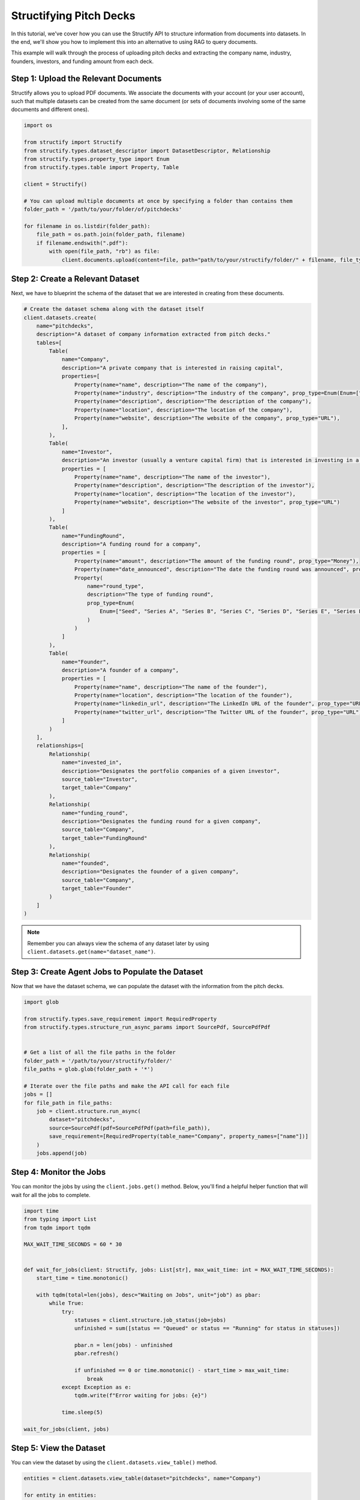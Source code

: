 Structifying Pitch Decks
=======================
In this tutorial, we've cover how you can use the Structify API to structure information from documents into datasets.
In the end, we'll show you how to implement this into an alternative to using RAG to query documents.

This example will walk through the process of uploading pitch decks and extracting the company name, industry, founders, investors, and funding amount from each deck.

.. _document-example:

Step 1: Upload the Relevant Documents
-------------------------------------
Structify allows you to upload PDF documents.
We associate the documents with your account (or your user account), such that multiple datasets can be created from the same document 
(or sets of documents involving some of the same documents and different ones).

.. code-block:: python

    import os

    from structify import Structify
    from structify.types.dataset_descriptor import DatasetDescriptor, Relationship
    from structify.types.property_type import Enum
    from structify.types.table import Property, Table

    client = Structify()

    # You can upload multiple documents at once by specifying a folder than contains them
    folder_path = '/path/to/your/folder/of/pitchdecks'

    for filename in os.listdir(folder_path):
        file_path = os.path.join(folder_path, filename)
        if filename.endswith(".pdf"):
            with open(file_path, "rb") as file:
                client.documents.upload(content=file, path="path/to/your/structify/folder/" + filename, file_type="PDF")


Step 2: Create a Relevant Dataset
-----------------------------------
Next, we have to blueprint the schema of the dataset that we are interested in creating from these documents.

.. code-block:: python

    # Create the dataset schema along with the dataset itself
    client.datasets.create(
        name="pitchdecks",
        description="A dataset of company information extracted from pitch decks."
        tables=[
            Table(
                name="Company",
                description="A private company that is interested in raising capital",
                properties=[
                    Property(name="name", description="The name of the company"),
                    Property(name="industry", description="The industry of the company", prop_type=Enum(Enum=["Technology", "Finance", "Healthcare", "Manufacturing", "Retail", "Other"])),
                    Property(name="description", description="The description of the company"),
                    Property(name="location", description="The location of the company"),
                    Property(name="website", description="The website of the company", prop_type="URL"),
                ],
            ),
            Table(
                name="Investor",
                description="An investor (usually a venture capital firm) that is interested in investing in a company",
                properties = [
                    Property(name="name", description="The name of the investor"),
                    Property(name="description", description="The description of the investor"),
                    Property(name="location", description="The location of the investor"),
                    Property(name="website", description="The website of the investor", prop_type="URL")
                ]
            ),
            Table(
                name="FundingRound",
                description="A funding round for a company",
                properties = [
                    Property(name="amount", description="The amount of the funding round", prop_type="Money"),
                    Property(name="date_announced", description="The date the funding round was announced", prop_type="Date"),
                    Property(
                        name="round_type",
                        description="The type of funding round",
                        prop_type=Enum(
                            Enum=["Seed", "Series A", "Series B", "Series C", "Series D", "Series E", "Series F", "Series G", "Series H"]
                        )
                    )
                ]
            ),
            Table(
                name="Founder",
                description="A founder of a company",
                properties = [
                    Property(name="name", description="The name of the founder"),
                    Property(name="location", description="The location of the founder"),
                    Property(name="linkedin_url", description="The LinkedIn URL of the founder", prop_type="URL"),
                    Property(name="twitter_url", description="The Twitter URL of the founder", prop_type="URL"),
                ]
            )
        ],
        relationships=[
            Relationship(
                name="invested_in",
                description="Designates the portfolio companies of a given investor",
                source_table="Investor",
                target_table="Company"
            ),
            Relationship(
                name="funding_round",
                description="Designates the funding round for a given company",
                source_table="Company",
                target_table="FundingRound"
            ),
            Relationship(
                name="founded",
                description="Designates the founder of a given company",
                source_table="Company",
                target_table="Founder"
            )
        ]
    )

.. note::
    Remember you can always view the schema of any dataset later by using ``client.datasets.get(name="dataset_name")``.

Step 3: Create Agent Jobs to Populate the Dataset
-------------------------------------------------
Now that we have the dataset schema, we can populate the dataset with the information from the pitch decks.

.. code-block:: python

    import glob

    from structify.types.save_requirement import RequiredProperty
    from structify.types.structure_run_async_params import SourcePdf, SourcePdfPdf


    # Get a list of all the file paths in the folder
    folder_path = '/path/to/your/structify/folder/'
    file_paths = glob.glob(folder_path + '*')

    # Iterate over the file paths and make the API call for each file
    jobs = []
    for file_path in file_paths:
        job = client.structure.run_async(
            dataset="pitchdecks", 
            source=SourcePdf(pdf=SourcePdfPdf(path=file_path)),
            save_requirement=[RequiredProperty(table_name="Company", property_names=["name"])]
        )
        jobs.append(job)

Step 4: Monitor the Jobs
-----------------------
You can monitor the jobs by using the ``client.jobs.get()`` method.
Below, you'll find a helpful helper function that will wait for all the jobs to complete.

.. code-block:: python

    import time
    from typing import List
    from tqdm import tqdm

    MAX_WAIT_TIME_SECONDS = 60 * 30


    def wait_for_jobs(client: Structify, jobs: List[str], max_wait_time: int = MAX_WAIT_TIME_SECONDS):
        start_time = time.monotonic()

        with tqdm(total=len(jobs), desc="Waiting on Jobs", unit="job") as pbar:
            while True:
                try:
                    statuses = client.structure.job_status(job=jobs)
                    unfinished = sum([status == "Queued" or status == "Running" for status in statuses])

                    pbar.n = len(jobs) - unfinished
                    pbar.refresh()

                    if unfinished == 0 or time.monotonic() - start_time > max_wait_time:
                        break
                except Exception as e:
                    tqdm.write(f"Error waiting for jobs: {e}")

                time.sleep(5)

    wait_for_jobs(client, jobs)

Step 5: View the Dataset
----------------------
You can view the dataset by using the ``client.datasets.view_table()`` method.

.. code-block:: python

    entities = client.datasets.view_table(dataset="pitchdecks", name="Company")

    for entity in entities:
        print(entity)
